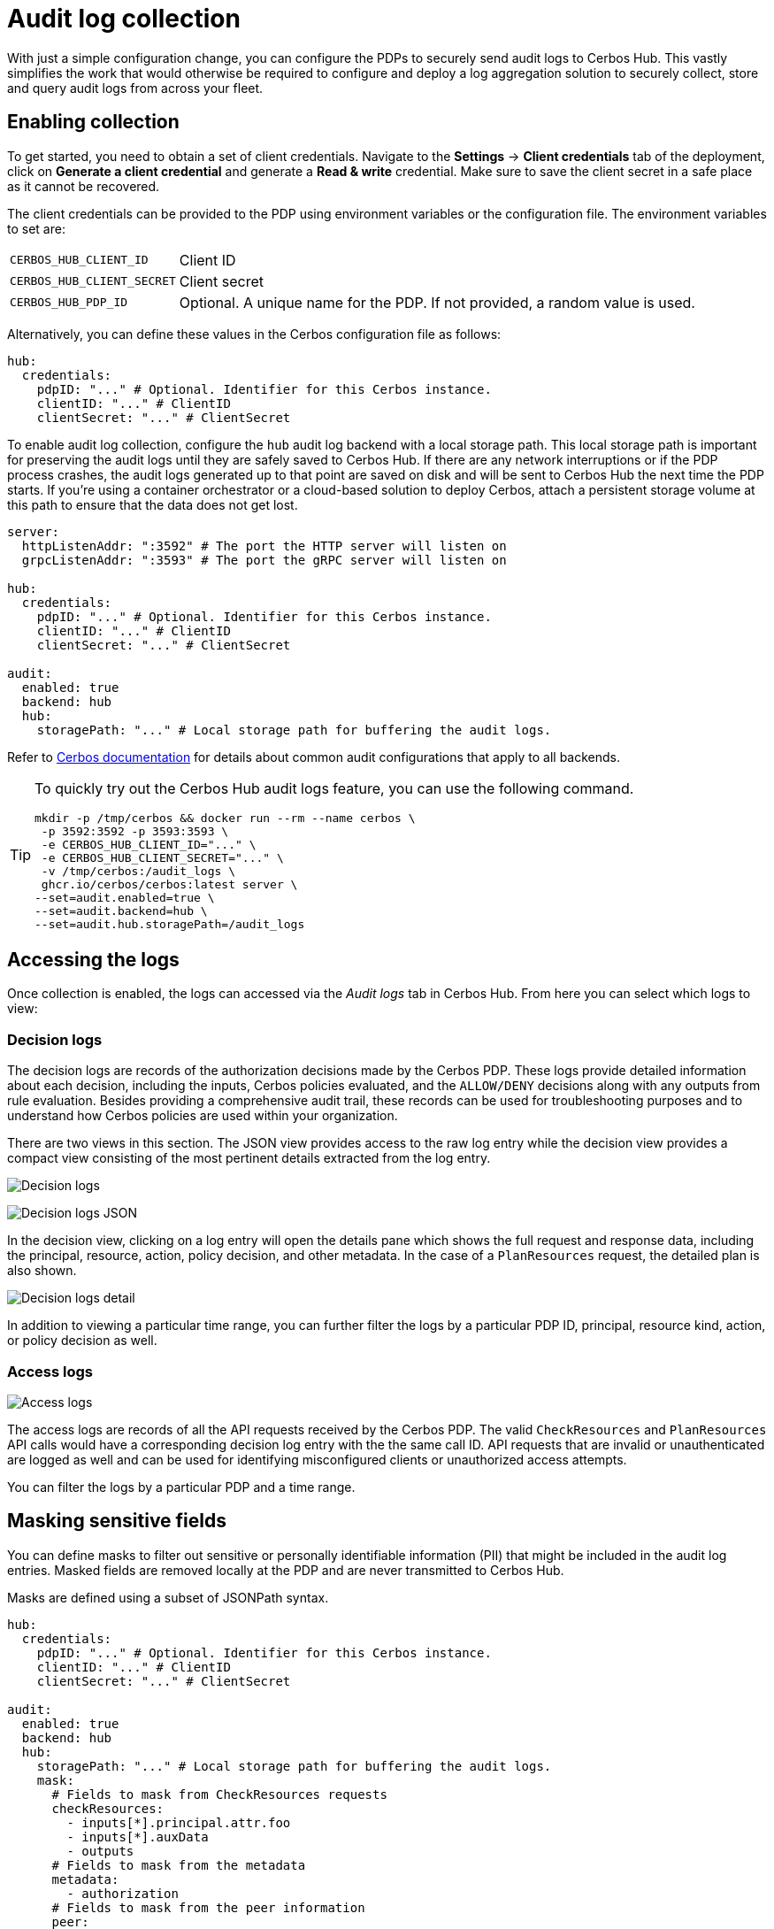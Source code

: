 = Audit log collection

With just a simple configuration change, you can configure the PDPs to securely send audit logs to Cerbos Hub. This vastly simplifies the work that would otherwise be required to configure and deploy a log aggregation solution to securely collect, store and query audit logs from across your fleet.


== Enabling collection

To get started, you need to obtain a set of client credentials. Navigate to the **Settings** → **Client credentials** tab of the deployment, click on **Generate a client credential** and generate a **Read & write** credential. Make sure to save the client secret in a safe place as it cannot be recovered.

The client credentials can be provided to the PDP using environment variables or the configuration file. The environment variables to set are:

[horizontal]
`CERBOS_HUB_CLIENT_ID`:: Client ID
`CERBOS_HUB_CLIENT_SECRET`:: Client secret
`CERBOS_HUB_PDP_ID`:: Optional. A unique name for the PDP. If not provided, a random value is used.

Alternatively, you can define these values in the Cerbos configuration file as follows:

[source,yaml]
----
hub:
  credentials:
    pdpID: "..." # Optional. Identifier for this Cerbos instance.
    clientID: "..." # ClientID
    clientSecret: "..." # ClientSecret
----

To enable audit log collection, configure the `hub` audit log backend with a local storage path. This local storage path is important for preserving the audit logs until they are safely saved to Cerbos Hub. If there are any network interruptions or if the PDP process crashes, the audit logs generated up to that point are saved on disk and will be sent to Cerbos Hub the next time the PDP starts. If you're using a container orchestrator or a cloud-based solution to deploy Cerbos, attach a persistent storage volume at this path to ensure that the data does not get lost.


[source,yaml]
----
server:
  httpListenAddr: ":3592" # The port the HTTP server will listen on
  grpcListenAddr: ":3593" # The port the gRPC server will listen on

hub:
  credentials:
    pdpID: "..." # Optional. Identifier for this Cerbos instance.
    clientID: "..." # ClientID
    clientSecret: "..." # ClientSecret

audit:
  enabled: true
  backend: hub
  hub:
    storagePath: "..." # Local storage path for buffering the audit logs.
----

Refer to xref:cerbos:configuration:audit.adoc[Cerbos documentation] for details about common audit configurations that apply to all backends.

[TIP]
====

To quickly try out the Cerbos Hub audit logs feature, you can use the following command.

[source,shell]
----
mkdir -p /tmp/cerbos && docker run --rm --name cerbos \
 -p 3592:3592 -p 3593:3593 \
 -e CERBOS_HUB_CLIENT_ID="..." \
 -e CERBOS_HUB_CLIENT_SECRET="..." \
 -v /tmp/cerbos:/audit_logs \
 ghcr.io/cerbos/cerbos:latest server \
--set=audit.enabled=true \
--set=audit.backend=hub \
--set=audit.hub.storagePath=/audit_logs
----

====


== Accessing the logs

Once collection is enabled, the logs can accessed via the _Audit logs_ tab in Cerbos Hub. From here you can select which logs to view:

=== Decision logs

The decision logs are records of the authorization decisions made by the Cerbos PDP. These logs provide detailed information about each decision, including the inputs, Cerbos policies evaluated, and the `ALLOW/DENY` decisions along with any outputs from rule evaluation. Besides providing a comprehensive audit trail, these records can be used for troubleshooting purposes and to understand how Cerbos policies are used within your organization.



There are two views in this section. The JSON view provides access to the raw log entry while the decision view provides a compact view consisting of the most pertinent details extracted from the log entry.

image:audit_log_decision.png[alt="Decision logs",role="center-img"]

image:audit_log_decision_json.png[alt="Decision logs JSON",role="center-img"]

In the decision view, clicking on a log entry will open the details pane which shows the full request and response data, including the principal, resource, action, policy decision, and other metadata. In the case of a `PlanResources` request, the detailed plan is also shown.

image:audit_log_decision_detail.png[alt="Decision logs detail",role="center-img"]

In addition to viewing a particular time range, you can further filter the logs by a particular PDP ID, principal, resource kind, action, or policy decision as well.

=== Access logs

image:audit_log_access.png[alt="Access logs",role="center-img"]

The access logs are records of all the API requests received by the Cerbos PDP. The valid `CheckResources` and `PlanResources` API calls would have a corresponding decision log entry with the the same call ID. API requests that are invalid or unauthenticated are logged as well and can be used for identifying misconfigured clients or unauthorized access attempts.

You can filter the logs by a particular PDP and a time range.

== Masking sensitive fields

You can define masks to filter out sensitive or personally identifiable information (PII) that might be included in the audit log entries. Masked fields are removed locally at the PDP and are never transmitted to Cerbos Hub.

Masks are defined using a subset of JSONPath syntax.

[source,yaml]
----
hub:
  credentials:
    pdpID: "..." # Optional. Identifier for this Cerbos instance.
    clientID: "..." # ClientID
    clientSecret: "..." # ClientSecret

audit:
  enabled: true
  backend: hub
  hub:
    storagePath: "..." # Local storage path for buffering the audit logs.
    mask:
      # Fields to mask from CheckResources requests
      checkResources:
        - inputs[*].principal.attr.foo
        - inputs[*].auxData
        - outputs
      # Fields to mask from the metadata
      metadata:
        - authorization
      # Fields to mask from the peer information
      peer:
        - address
        - forwarded_for
      # Fields to mask from the PlanResources requests.
      planResources:
        - input.principal.attr.nestedMap.foo
----

TIP: Use the xref:cerbos:configuration:audit.adoc#local[`local` audit backend] along with xref:cerbos:cli:cerbosctl.adoc#audit[cerbosctl audit commands] to inspect your audit logs locally and determine the paths that need to be masked.

CAUTION: In order to avoid slowing down request processing and to avoid any data losses, raw log entries are stored locally on disk at the storage path. The masks are applied later by the background process that syncs the on-disk log entries to Cerbos Hub. To avoid storing authentication tokens and other sensitive request parameters locally, use the top-level `includeMetadataKeys` and `excludeMetadataKeys` settings. Refer to xref:cerbos:configuration:audit.adoc[Cerbos audit configuration] for more details.

== Advanced configuration

Advanced users can tune the local log retention period and other buffering settings. We generally do not recommend changing the default values unless absolutely necessary.

[source,yaml]
----
audit:
  enabled: true
  backend: hub
  hub:
    storagePath: "..." # Local storage path for buffering the audit logs.
    retentionPeriod: 168h # How long to keep buffered records on disk.
    advanced:
      bufferSize: 16 # Size of the memory buffer. Increasing this will use more memory and the chances of losing data during a crash.
      maxBatchSize: 16 # Write batch size. If your records are small, increasing this will reduce disk IO.
      flushInterval: 30s # Time to keep records in memory before committing.
      gcInterval: 15m # How often the garbage collector runs to remove old entries from the log.
----
